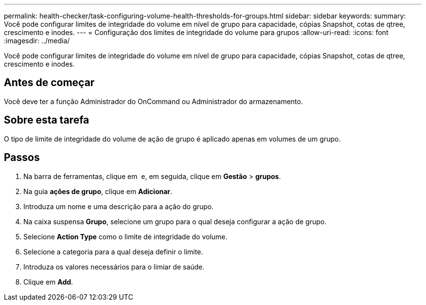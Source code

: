 ---
permalink: health-checker/task-configuring-volume-health-thresholds-for-groups.html 
sidebar: sidebar 
keywords:  
summary: Você pode configurar limites de integridade do volume em nível de grupo para capacidade, cópias Snapshot, cotas de qtree, crescimento e inodes. 
---
= Configuração dos limites de integridade do volume para grupos
:allow-uri-read: 
:icons: font
:imagesdir: ../media/


[role="lead"]
Você pode configurar limites de integridade do volume em nível de grupo para capacidade, cópias Snapshot, cotas de qtree, crescimento e inodes.



== Antes de começar

Você deve ter a função Administrador do OnCommand ou Administrador do armazenamento.



== Sobre esta tarefa

O tipo de limite de integridade do volume de ação de grupo é aplicado apenas em volumes de um grupo.



== Passos

. Na barra de ferramentas, clique em *image:../media/clusterpage-settings-icon.gif[""]* e, em seguida, clique em *Gestão* > *grupos*.
. Na guia *ações de grupo*, clique em *Adicionar*.
. Introduza um nome e uma descrição para a ação do grupo.
. Na caixa suspensa *Grupo*, selecione um grupo para o qual deseja configurar a ação de grupo.
. Selecione *Action Type* como o limite de integridade do volume.
. Selecione a categoria para a qual deseja definir o limite.
. Introduza os valores necessários para o limiar de saúde.
. Clique em *Add*.

